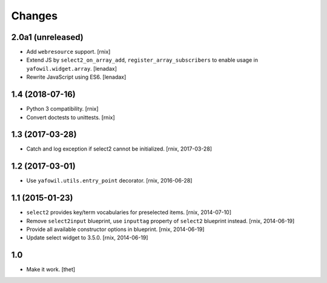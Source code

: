 Changes
=======

2.0a1 (unreleased)
------------------

- Add ``webresource`` support.
  [rnix]

- Extend JS by ``select2_on_array_add``, ``register_array_subscribers``
  to enable usage in ``yafowil.widget.array``.
  [lenadax]

- Rewrite JavaScript using ES6.
  [lenadax]


1.4 (2018-07-16)
----------------

- Python 3 compatibility.
  [rnix]

- Convert doctests to unittests.
  [rnix]


1.3 (2017-03-28)
----------------

- Catch and log exception if select2 cannot be initialized.
  [rnix, 2017-03-28]


1.2 (2017-03-01)
----------------

- Use ``yafowil.utils.entry_point`` decorator.
  [rnix, 2016-06-28]


1.1 (2015-01-23)
----------------

- ``select2`` provides key/term vocabularies for preselected items.
  [rnix, 2014-07-10]

- Remove ``select2input`` blueprint, use ``inputtag`` property of ``select2``
  blueprint instead.
  [rnix, 2014-06-19]

- Provide all available constructor options in blueprint.
  [rnix, 2014-06-19]

- Update select widget to 3.5.0.
  [rnix, 2014-06-19]

1.0
---

- Make it work.
  [thet]
